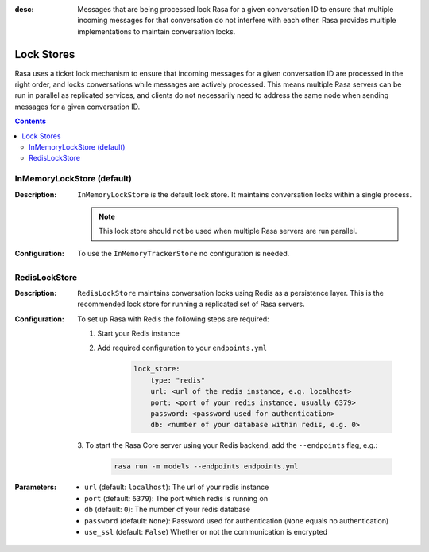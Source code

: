 :desc: Messages that are being processed lock Rasa for a given conversation ID to
  ensure that multiple incoming messages for that conversation do not interfere with
  each other. Rasa provides multiple implementations to maintain conversation locks.

.. _lock-stores:

Lock Stores
===========

.. edit-link::

Rasa uses a ticket lock mechanism to ensure that incoming messages for a given
conversation ID are processed in the right order, and locks conversations while
messages are actively processed. This means multiple Rasa servers can
be run in parallel as replicated services, and clients do not necessarily need to
address the same node when sending messages for a given conversation ID.

.. contents::

InMemoryLockStore (default)
~~~~~~~~~~~~~~~~~~~~~~~~~~~

:Description:
    ``InMemoryLockStore`` is the default lock store. It maintains conversation locks
    within a single process.

    .. note::
      This lock store should not be used when multiple Rasa servers are run
      parallel.

:Configuration:
    To use the ``InMemoryTrackerStore`` no configuration is needed.

RedisLockStore
~~~~~~~~~~~~~~

:Description:
    ``RedisLockStore`` maintains conversation locks using Redis as a persistence layer.
    This is the recommended lock store for running a replicated set of Rasa servers.

:Configuration:
    To set up Rasa with Redis the following steps are required:

    1. Start your Redis instance
    2. Add required configuration to your ``endpoints.yml``

        .. code-block:: yaml

            lock_store:
                type: "redis"
                url: <url of the redis instance, e.g. localhost>
                port: <port of your redis instance, usually 6379>
                password: <password used for authentication>
                db: <number of your database within redis, e.g. 0>

    3. To start the Rasa Core server using your Redis backend, add the ``--endpoints``
    flag, e.g.:

        .. code-block:: bash

            rasa run -m models --endpoints endpoints.yml

:Parameters:
    - ``url`` (default: ``localhost``): The url of your redis instance
    - ``port`` (default: ``6379``): The port which redis is running on
    - ``db`` (default: ``0``): The number of your redis database
    - ``password`` (default: ``None``): Password used for authentication
      (``None`` equals no authentication)
    - ``use_ssl`` (default: ``False``) Whether or not the communication is encrypted
